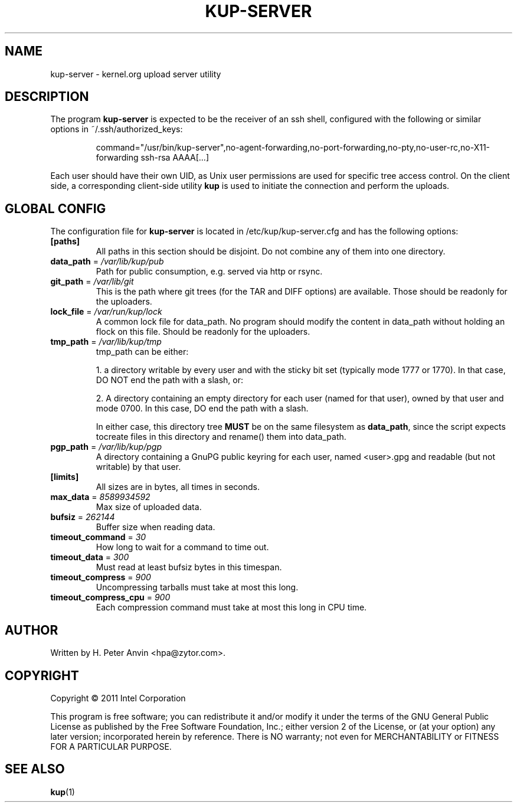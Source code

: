 .\" -----------------------------------------------------------------------
.\"
.\"   Copyright 2011 Linux Foundation; author: Konstantin Ryabitsev
.\"
.\"   This program is free software; you can redistribute it and/or
.\"   modify it under the terms of the GNU General Public License as
.\"   published by the Free Software Foundation, Inc.; either version 2
.\"   of the License, or (at your option) any later version;
.\"   incorporated herein by reference.
.\"
.\" -----------------------------------------------------------------------
.TH KUP-SERVER "1" "2011" "kernel.org upload server utility" "kernel.org"
.SH NAME
kup-server \- kernel.org upload server utility
.SH DESCRIPTION
.PP
The program
.B kup-server
is expected to be the receiver of an ssh shell, configured with the
following or similar options in ~/.ssh/authorized_keys:
.PP
.RS
command="/usr/bin/kup-server",no-agent-forwarding,no-port-forwarding,no-pty,no-user-rc,no-X11-forwarding ssh-rsa AAAA[...]
.RE
.PP
Each user should have their own UID, as Unix user permissions are used
for specific tree access control. On the client side, a corresponding
client-side utility
.BR kup
is used to initiate the connection and perform the uploads.
.SH GLOBAL CONFIG
.PP
The configuration file for 
.B kup-server
is located in /etc/kup/kup-server.cfg and has the following options:
.TP
\fB[paths]\fP
All paths in this section should be disjoint. Do not combine any of them
into one directory.
.TP
\fBdata_path\fP = \fI/var/lib/kup/pub\fP
Path for public consumption, e.g. served via http or rsync.
.TP
\fBgit_path\fP = \fI/var/lib/git\fP
This is the path where git trees (for the TAR and DIFF options) are
available.  Those should be readonly for the uploaders.
.TP
\fBlock_file\fP = \fI/var/run/kup/lock\fP
A common lock file for data_path.  No program should modify the
content in data_path without holding an flock on this file.  Should
be readonly for the uploaders.
.TP
\fBtmp_path\fP = \fI/var/lib/kup/tmp\fP
tmp_path can be either:
.PP
.RS
1. a directory writable by every user and with the sticky bit set
(typically mode 1777 or 1770).  In that case, DO NOT end the path
with a slash, or:
.PP
2. A directory containing an empty directory for each user (named for
that user), owned by that user and mode 0700. In this case, DO end
the path with a slash.
.PP
In either case, this directory tree 
.B MUST
be on the same filesystem as \fBdata_path\fP, since the script expects tocreate files in this directory and rename() them into data_path.
.RE
.TP
\fBpgp_path\fP = \fI/var/lib/kup/pgp\fP
A directory containing a GnuPG public keyring for each user, named
<user>.gpg and readable (but not writable) by that user.
.PP
.TP
\fB[limits]\fP
All sizes are in bytes, all times in seconds.
.TP
\fBmax_data\fP = \fI8589934592\fP
Max size of uploaded data.
.TP
\fBbufsiz\fP = \fI262144\fP
Buffer size when reading data.
.TP
\fBtimeout_command\fP = \fI30\fP
How long to wait for a command to time out.
.TP
\fBtimeout_data\fP = \fI300\fP
Must read at least bufsiz bytes in this timespan.
.TP
\fBtimeout_compress\fP = \fI900\fP
Uncompressing tarballs must take at most this long.
.TP
\fBtimeout_compress_cpu\fP = \fI900\fP
Each compression command must take at most this long in CPU time.
.SH AUTHOR
Written by H. Peter Anvin <hpa@zytor.com>.
.SH COPYRIGHT
Copyright \(co 2011 Intel Corporation
.sp
This program is free software; you can redistribute it and/or modify
it under the terms of the GNU General Public License as published by
the Free Software Foundation, Inc.; either version 2 of the License,
or (at your option) any later version; incorporated herein by
reference.  There is NO warranty; not even for MERCHANTABILITY or
FITNESS FOR A PARTICULAR PURPOSE.
.SH "SEE ALSO"
.BR kup (1)
